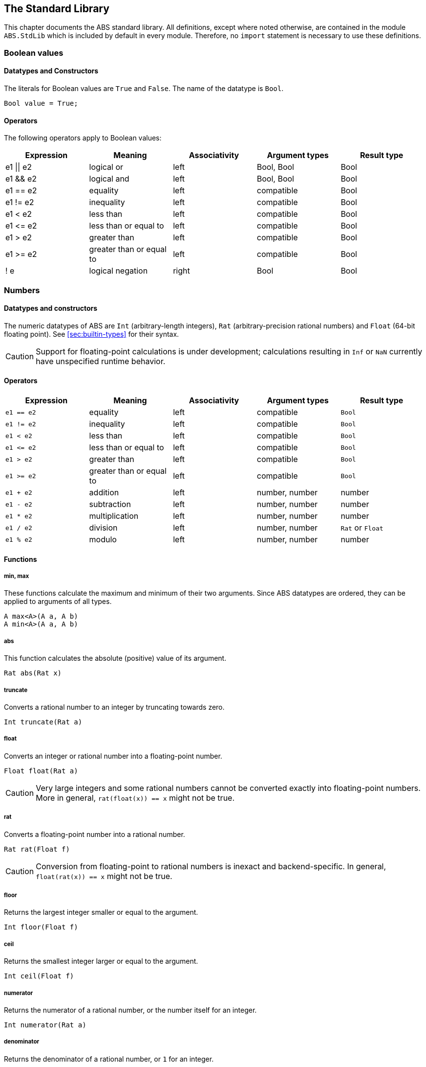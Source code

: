[[sec:standard-library]]
== The Standard Library

This chapter documents the ABS standard library.  All definitions, except
where noted otherwise, are contained in the module `ABS.StdLib` which is
included by default in every module.  Therefore, no `import` statement is
necessary to use these definitions.

[[type-bool]]
=== Boolean values

==== Datatypes and Constructors

The literals for Boolean values are `True` and `False`.  The name of the
datatype is `Bool`.

[source]
----
Bool value = True;
----

==== Operators

The following operators apply to Boolean values:

[options="header"]
|=======================
|Expression |Meaning                       |Associativity |Argument types |Result type
|e1 \|\| e2 |logical or                    |left  |Bool, Bool |Bool
|e1 && e2   |logical and                   |left  |Bool, Bool |Bool
|e1 == e2   |equality                      |left  |compatible |Bool
|e1 != e2   |inequality                    |left  |compatible |Bool
|e1 < e2    |less than                     |left  |compatible |Bool
|e1 \<= e2  |less than or equal to         |left  |compatible |Bool
|e1 > e2    |greater than                  |left  |compatible |Bool
|e1 >= e2   |greater than or equal to      |left  |compatible |Bool
|! e        |logical negation              |right |Bool |Bool
|=======================

[[type-numbers]]
=== Numbers

==== Datatypes and constructors

The numeric datatypes of ABS are `Int` (arbitrary-length integers), `Rat`
(arbitrary-precision rational numbers) and `Float` (64-bit floating point).
See <<sec:builtin-types>> for their syntax.

CAUTION: Support for floating-point calculations is under development;
calculations resulting in `Inf` or `NaN` currently have unspecified runtime
behavior.

==== Operators

[options="header"]
|=======================
|Expression|Meaning      |Associativity |Argument types |Result type
|`e1 == e2` |equality |left |compatible |`Bool`
|`e1 != e2` |inequality |left |compatible |`Bool`
|`e1 < e2` |less than |left |compatible |`Bool`
|`e1 \<= e2` |less than or equal to |left |compatible |`Bool`
|`e1 > e2` |greater than |left |compatible |`Bool`
|`e1 >= e2` |greater than or equal to |left |compatible |`Bool`
|`e1 + e2` |addition |left |number, number |number
|`e1 - e2` |subtraction |left |number, number |number
|`e1 * e2` |multiplication |left |number, number |number
|`e1 / e2` |division |left |number, number |`Rat` or `Float`
|`e1 % e2` |modulo |left |number, number |number
|=======================


==== Functions

===== min, max

These functions calculate the maximum and minimum of their two arguments.
Since ABS datatypes are ordered, they can be applied to arguments of all
types.

[source]
----
A max<A>(A a, A b)
A min<A>(A a, A b)
----

===== abs

This function calculates the absolute (positive) value of its argument.

[source]
----
Rat abs(Rat x)
----

===== truncate

Converts a rational number to an integer by truncating towards zero.

[source]
----
Int truncate(Rat a)
----

===== float

Converts an integer or rational number into a floating-point number.

[source]
----
Float float(Rat a)
----

CAUTION: Very large integers and some rational numbers cannot be converted
exactly into floating-point numbers.  More in general, `rat(float(x)) == x`
might not be true.

===== rat

Converts  a floating-point number into a rational number.

[source]
----
Rat rat(Float f)
----

CAUTION: Conversion from floating-point to rational numbers is inexact and
backend-specific.  In general, `float(rat(x)) == x` might not be true.

===== floor

Returns the largest integer smaller or equal to the argument.

[source]
----
Int floor(Float f)
----


===== ceil

Returns the smallest integer larger or equal to the argument.

[source]
----
Int ceil(Float f)
----

===== numerator

Returns the numerator of a rational number, or the number itself for an
integer.

[source]
----
Int numerator(Rat a)
----

===== denominator

Returns the denominator of a rational number, or `1` for an integer.

[source]
----
Int denominator(Rat a)
----

===== pow

This function calculates `b` to the power of `n`.

[source]
----
Rat pow(Rat b, Int n)
----

===== sqrt_newton

This function approximates the square root of `x`; it stops when two subsequent
estimates (as per Newton's algorithm) differ by less than `epsilon`.  `estimate` is an initial estimate of the
square root.

[source]
----
Rat sqrt_newton(Rat x, Rat estimate, Rat epsilon)
----

===== exp_newton

This function approximates _e_ to the power of `x`; it stops when two subsequent
estimates (as per Newton's algorithm) differ by less than `epsilon`.

[source]
----
Rat exp_newton(Rat x, Rat epsilon)
----

===== sqrt

This function returns the square root of `x`.  It is an error if `x` is
negative.

[source]
----
Float sqrt(Float x)
----

===== log

This function returns the natural logarithm of its argument.

[source]
----
Float log(Float x)
----

===== exp

This function returns Euler’s number _e_ raised to the power of `x`.

[source]
----
Float exp(Float x)
----

===== random

Returns an integer between 0 (inclusive) and its argument (exclusive).

[source]
----
Int random(Int below)
----

[[type-string]]
=== Strings

==== Datatypes and Constructors

The datatype for strings is `String`.

String literals are enclosed in double quotes (`"`).  Line feed in a string
literal is written as `\n`, carriage return as `\r`.

==== Operators

[options="header"]
|=======================
|Expression|Meaning      |Associativity |Argument types |Result type
|e1 == e2 |equality |left |compatible |Bool
|e1 != e2 |inequality |left |compatible |Bool
|e1 < e2 |less than |left |compatible |Bool
|e1 \<= e2 |less than or equal to |left |compatible |Bool
|e1 > e2 |greater than |left |compatible |Bool
|e1 >= e2 |greater than or equal to |left |compatible |Bool
|e1 + e2 |concatenation |left |String, String |String
|=======================

==== Functions

===== toString

This function converts any data into a printable string representation.

[source]
----
def String toString<T>(T t)
----

===== substr

Returns a substring of a given string `str` with length `length` starting from
position `start` (inclusive).  The first character in a string has position 0.

[source]
----
def String substr(String str, Int start, Int length)
----

===== strlen

Returns the length of the given string `str`.  The empty string (`""`) has
length 0.

[source]
----
def Int strlen(String str)
----

===== println

Prints the given string `s` to standard output, followed by a newline, meaning
that the next output will not continue on the same line.

[source]
----
def Unit println(String s)
----

===== print

Prints the given string `s` to standard output.  Does not cause the next
output to begin on a new line.

[source]
----
def Unit print(String s)
----

[[type-unit]]
=== Unit

`Unit` is the empty (void) datatype.

==== Datatypes and Constructors

Both the datatype and the single constructor are named `Unit`.


[[type-object]]
=== Object

`Object` is the standard super-interface.  All interfaces extend this type.
All object references can be assigned to variables of this type.

The `Object` interface does not specify any methods.


[[type-future]]
=== The Future Type

Futures are placeholders for return values of asynchronous methods calls.

Future values are produced by asynchronous method calls (see
<<async-call-expression>>).  The current process can suspend itself until a
future is resolved, i.e., until the return value of the asynchronous method
call is available (see <<await-stmt>>).  The get expression returns the value
of a future (see <<get-expression>>).  In case the future is not yet resolved,
the get expression blocks the current cog.

.Example
[source]
----
Fut<Int> f = o!add(2, 3); <1>
await f?; <2>
Int result = f.get; <3>
----
<1> This statement defines a future variable `f` to hold the integer result of the method call to `add`.
<2> The `await` statement suspends the current process until `f` is resolved.
<3> The `get` expression returns the value computed by the `add` call.

Futures are first-class values that can be stored and passed around.  In case
only the return value of the method call is needed and not the future itself,
a shorthand can be used that combines the above three statements:

.Example
[source]
----
Int result = await o!add(2, 3); <1>
----
<1> This statement invokes `add`, suspends the current process until the result is available, then stores it in `result`.

[[type-destiny]]
==== The Destiny Type

NOTE: This feature is only available in the Erlang backend.

The `Destiny` type is the type of the `destiny` expression, see
<<destiny-expression>>.
Thus, its values are also futures:

.Example
[source]
----
Unit myMethod() {
    Destiny x = destiny;
}
----

The `Destiny` type is a supertype of all future types.
For example, values of any future type `Fut<T>` can implicitly be cast to the
`Destiny` type:

.Example
[source]
----
Destiny f = this!myMethod();
----

The `Destiny` type supports all boolean comparisons that `Fut<T>` types
support. Thus, one can use it to compare futures even across different future
types to identify asynchronous method calls:

.Example
[source]
----
Destiny f = this!myMethod();
Fut<Int> g = this!myMethod();

assert(f == f && f != g);
----

The Get-Expression of a `Destiny` value is typed by the internal type `Bottom`
that has no values.
Thus, it is permitted to synchronize on a future typed by `Destiny` but one can
not extract its result:

.Example
[source]
----
Int myMethod() {
    Destiny f = destiny;
    f.get; <1>
    await f?; <2>
    Int x = f.get; <3>

    return 42;
}
----

<1> This is permitted but results in a deadlock, as the method is now synchronizing on its own completion.
<2> Applying `await` to a `Destiny` value is also permitted but in this case it has the same deadlock problem.
<3> This will result in a compile-time error.

[[stdlib:predefined-exceptions]]
=== Predefined exceptions in the Standard Library

ABS provides pre-defined exceptions that are thrown in specific circumstances.
See <<sec:exception-types>> for information about exceptions.

NOTE: This list is subject to revision in future versions of ABS.  Not all
these exceptions are currently thrown by different backends in the described
situation.

DivisionByZeroException::
    Raised in arithmetic expressions when the divisor (denominator) is equal to 0, as in +3/0+
AssertionFailException::
    The assert keyword was called with +False+ as argument
PatternMatchFailException::
    The pattern matching was not complete. In other words all c catch-all clause
NullPointerException::
    A method was called on `null`
StackOverflowException::
    The calling stack has reached its limit (system error)
HeapOverflowException::
    The memory heap is full (system error)
KeyboardInterruptException::
    The user pressed a key sequence to interrupt the running ABS program
ObjectDeadException::
    A method was called on a dead (crashed) object

[[type-list]]
=== Lists

A list is a sequence of values of the same type.  Lists are constructed via
the `list` constructor function, e.g., `list[1, 2, 3]` creates a list of three
integers.  An empty list is created via `list[]` or `Nil`.

The time to access a value via `nth` is proportional to the length of the
list.  The first value of a list can be accessed in constant time, using the
`head` function.

The `map`, `fold` and `filter` second-order functions described in
this section implement common functional programming patterns.  To
execute some statements for each element in a list, use a `foreach`
loop (see <<foreach-loop>>).


==== Datatypes and Constructors

A list is defined either as the empty list (`Nil`) or as a value `a` followed
by another list `l` (`Cons(a, l)`).

[source]
----
data List<A> = Nil | Cons(A head, List<A> tail);
----

Literal lists of arbitrary length can be written using a special function
`list`.  In the following example, `l1` and `l2` contain the same elements.

[source]
----
List<Int> l1 = list[1, 2, 3];
List<Int> l2 = Cons(1, Cons(2, Cons(3, Nil)));
----

==== Functions

===== head

Returns the head of a list.

[source]
----
def A head(List<A> l);
----

===== tail

Returns the tail (rest) of a list.

[source]
----
def List<A> tail(List<A> l);
----

===== length

Returns the length of a list.  The length of `Nil` is 0.

[source]
----
def Int length(List<A> l);
----


===== isEmpty

Checks if a list is empty.  Returns `True` for `Nil`, `False` otherwise.

[source]
----
def Bool isEmpty(List<A> l);
----

===== nth

Returns the `n`-th element of a list.  Returns the head of `l` for `n`=0,
returns the last element of `l` for `n`=`length(l)-1`.

It is an error if `n` is equal to or larger than `length(l)`.

[source]
----
def A nth(List<A> l, Int n);
----


===== without

Returns a fresh list where all occurrences of `a` have been removed.

[source]
----
def List<A> without<A>(List<A> list, A a);
----

===== concatenate

Returns a list containing all elements of list `list1` followed by all
elements of list `list2`.

[source]
----
def List<A> concatenate<A>(List<A> list1, List<A> list2);
----


===== appendright

Returns a list containing all elements of list `l` followed by the element `p`
in the last position.

[source]
----
def List<A> appendright<A>(List<A> l, A p);
----

===== reverse

Returns a list containing all elements of `l` in reverse order.

[source]
----
def List<A> reverse<A>(List<A> l);
----

===== copy

Returns a list of length `n` containing `p` n times.

[source]
----
def List<A> copy<A>(A p, Int n);
----

===== map

Applies a function to each element of a list, returning a list of results in
the same order.  The function `fn` must take an argument of type `A` and
return a value of type `B`.

[source]
----
def List<B> map<A, B>(fn)(List<A> l);
----

===== filter

Returns a list containing only the elements in the given list for which the
given predicate returns `True`.  The function `predicate` must take an
argument of type `T` and return a Boolean value.

[source]
----
def List<T> filter<T>(predicate)(List<T> l);
----

===== foldl

Accumulates a value starting with `init` and applying `accumulate` from left
to right to current accumulator value and each element.  The function
`accumulate` must take two arguments: the first of type `A` (the type of the
list) and the second of type `B` (the accumulator and result type), and return
a value of type `B`.

[source]
----
def B foldl<A, B>(accumulate)(List<A> l, B init);
----

===== foldr

Accumulates a value starting with `init` and applying `accumulate` from right
to left to each element and current accumulator value.  The function
`accumulate` must take two arguments: the first of type `A` (the type of the
list) and the second of type `B` (the accumulator and result type), and return
a value of type `B`.

[source]
----
def B foldr<A, B>(accumulate)(List<A> l, B init);
----

===== range

Returns a list of integers ranging from the first to the second
argument, inclusive.  If `lower` is equal to `upper`, returns a list
of one element; if `lower` is larger than `upper`, returns an empty
list.

[source]
----
def Int range(Int lower, Int upper);
----


[[type-set]]
=== Sets

A set contains elements of the same type, without duplicates.  Sets are
constructed via the `set` constructor function, e.g., `set[1, 2, 2, 3]`
creates a set of three integers 1, 2, 3.  The expression `set[]` produces the
empty set.

To add an element to a set, use the function `insertElement`, to remove an
element, use `remove`.  To test for set membership, use the function
`contains`.

The `takeMaybe` function can be used to iterate through a set.  It is used as follows:

[source]
----

def Unit printAll<A>(Set<A> set) =
  case takeMaybe(set) {
    Nothing => println("Finished")
    | Just(e) => let (Unit dummy) = println("Element " + toString(e)) in printAll(remove(set, e))
  };
----


==== Datatypes and Constructors

The datatype for sets with elements of type `A` is `Set<A>`.  The `set` constructor function is used to construct sets.


==== Functions

===== contains

Returns `True` if set `ss` contains element `e`, `False` otherwise.

[source]
----
def Bool contains<A>(Set<A> ss, A e);
----

===== emptySet

Returns `True` if set `xs` is empty, `False`  otherwise.

[source]
----
def Bool emptySet<A>(Set<A> ss);
----

===== size

Returns the number of elements in set `xs`.

[source]
----
def Int size<A>(Set<A> xs);
----

===== elements

Returns a list with all elements in set `xs`.

[source]
----
def List<A> elements<A>(Set<A> xs);
----

===== union

Returns a set containing all elements of sets `set1` and `set2`.

[source]
----
def Set<A> union<A>(Set<A> set1, Set<A> set2);
----

===== intersection

Returns a set containing all elements that are present in both sets `set1` and
`set2`.

[source]
----
def Set<A> intersection<A>(Set<A> set1, Set<A> set2);
----

===== difference

Returns a set containing all elements of set `set1` not present in set `set2`.

[source]
----
def Set<A> difference<A>(Set<A> set1, Set<A> set2);
----

===== isSubset

Returns `True` if `set` contains all elements of `maybe_subset`, `False`
otherwise.

[source]
----
def Bool isSubset<A>(Set<A> maybe_subset, Set<A> set);
----

===== insertElement

Returns a set with all elements of set `xs` plus element `e`.  Returns a set
with the same elements as `xs` if `xs` already contains `e`.

[source]
----
def Set<A> insertElement<A>(Set<A> xs, A e);
----

===== remove

Returns a set with all elements of set `xs` except element `e`.  Returns a set
with the same elements as `xs` if `xs` did not contain `e`.

[source]
----
def Set<A> remove<A>(Set<A> xs, A e);
----

===== take

Returns one element from a non-empty set.  It is an error to call `take` on an
empty set; consider using `takeMaybe` in that case.

[source]
----
def A take<A>(Set<A> ss);
----

===== takeMaybe

Returns one element from a set, or `Nothing` for an empty set.

[source]
----
def Maybe<A> takeMaybe<A>(Set<A> ss);
----

// .hasNext

// .next


[[type-map]]
=== Maps

Maps are dictionaries storing a _value_ for each _key_.  

Maps are constructed using by passing a list of type `Pair<A, B>` to the `map`
constructor function.  The keys of the resulting map are of type `A` and
values are of type `B`.  The expression `map[]` produces an empty map.

The following example produces a map with two entries `1 -> "ABS"` and `3 ->
"SACO"`.

[source]
----
Map<Int, String> m = map[Pair(1, "ABS"), Pair(3, "SACO")];
----

NOTE: In case of duplicate keys, it is unspecified which value the map will
contain for a given key.

The value associated with a key can be obtained using the `lookup` and
`lookupDefault` functions.

A map can be iterated over via the functions `keys`, `values` and `entries`,
which return the set of keys and the list of values and entries of the map,
respectively.

==== Datatypes and Constructors

The datatype for a map from type `A` to type `B` is is `Map<A, B>`.  The `map`
constructor function is used to construct maps.

==== Functions

===== emptyMap

Returns `True` if the map is empty, `False` otherwise.

[source]
----
def Bool emptyMap<A, B>(Map<A, B> map);
----

===== removeKey

Returns a map with the first occurrence of `key` removed.

[source]
----
def Map<A, B> removeKey<A, B>(Map<A, B> map, A key);
----

===== values

Returns a list of all values within the map.

[source]
----
def List<B> values<A, B>(Map<A, B> map);
----

===== keys

Returns a set of all keys of the map.

[source]
----
def Set<A> keys<A, B>(Map<A, B> map);
----

===== entries

Returns a list of all entries (i.e., pairs of key and value) of the map.

[source]
----
def List<Pair<A, B>> entries<A, B>(Map<A, B> map);
----

===== lookup

If value `v` is associated with a given key `k`, return `Just(v)`.  Otherwise,
return `Nothing`.

[source]
----
def Maybe<B> lookup<A, B>(Map<A, B> ms, A k);
----

===== lookupDefault

Returns the value associated with key `k`.  If the map does not contain an
entry with key `k`, return the value `d`.

[source]
----
def B lookupDefault<A, B>(Map<A, B> ms, A k, B d);
----

NOTE: If you need to know whether the map contains an entry for key `k`, use the
function `lookup` instead.


===== lookupUnsafe

Returns the value associated with key `k`.  It is an error if the map does not
contain an entry with key `k`.

[source]
----
def B lookupUnsafe<A, B>(Map<A, B> ms, A k);
----

===== lookupReverse

If there is an entry `k,v` in the map, return its key `Just(k)`.
Otherwise, return `Nothing`.

[source]
----
def Maybe<A> lookupReverse<A, B>(Map<A, B> ms, B v);
----

===== lookupReverseDefault

If there is an entry `k,v` in the map, return its key `Just(k)`.
Otherwise, return the value `d`.

[source]
----
def A lookupReverseDefault<A, B>(Map<A, B> ms, B v, A d);
----

NOTE: If you need to know whether the map contains an entry with value
`v`, use the function `lookupReverse` instead.


===== insert

Returns a map with all entries of `map` plus an entry `p`, which is given as a
pair (`Pair(key, value)`) and maps `key` to `value`.  If `map` already
contains an entry with the same key `key`, it is not removed from the map but
`lookup` will return the new value `value`.  (The function `removeKey` removes
the first entry for a given key and thus “undoes” the effect of calling
`insert`.)

[source]
----
def Map<A, B> insert<A, B>(Map<A, B> map, Pair<A, B> p);
----


===== put

Returns a map with all entries of `ms` plus an entry mapping `k` to `v`, minus
the first entry already mapping `k` to a value.

[source]
----
def Map<A, B> put<A, B>(Map<A, B> ms, A k, B v);
----

[[type-pair]]
=== Pairs

==== Datatypes and Constructors

The `Pair<A, B>` datatype holds a pair of values of types `A` and `B`,
respectively.  The constructor is called `Pair` as well.

[source]
----
Pair<Int, String> pair = Pair(15, "Hello World");
----


==== Functions

===== fst

The function `fst` returns the first value in a pair.

===== snd

The function `snd` returns the second value in a pair.

[[type-triple]]
=== Triples

==== Datatypes and Constructors

The `Triple<A, B, C>` datatype holds a triple of values of types `A`, `B` and
`C`, respectively.  The constructor is called `Triple` as well.

[source]
----
Triple<Int, String, Bool> triple = Triple(15, "Hello World", False);
----

==== Functions

===== fstT

The function `fstT` returns the first value in a triple.

===== sndT

The function `sndT` returns the second value in a triple.

===== trdT

The function `trdT` returns the third value in a triple.

[[type-optionals]]
=== Optionals

==== Datatypes and Constructors

The datatype `Maybe<A>` wraps a concrete value of type A.  The value `Nothing`
denotes the absence of such a value.

[source]
----
Maybe<Int> answer = Just(42);
Maybe<String> question = Nothing;
----

==== Functions

===== isJust

The function `isJust` returns `False` if the `Maybe` value is `Nothing`,
`True` otherwise.

[source]
----
def Bool isJust<A>(Maybe<A> a);
----

===== fromJust

The function `fromJust` returns the wrapped value of a `Maybe`.  It is an error to call `fromJust` on `Nothing`.

[source]
----
def A fromJust<A>(Maybe<A> m);
----

===== fromJustDefault

The function `fromJustDefault` returns the wrapped value of the first
argument, or the second argument if the first argument is `Nothing`.

[source]
----
def A fromJustDefault<A>(Maybe<A> m, A default);
----


[[stdlib-others]]
=== Others

This subsection lists definitions of the standard library that do not fit in any other sections.

==== Functions

===== ms_since_model_start

The function `ms_since_model_start` returns a non-negative integer containing the number of milliseconds elapsed since the model was started.  It is useful mainly for benchmarking.
